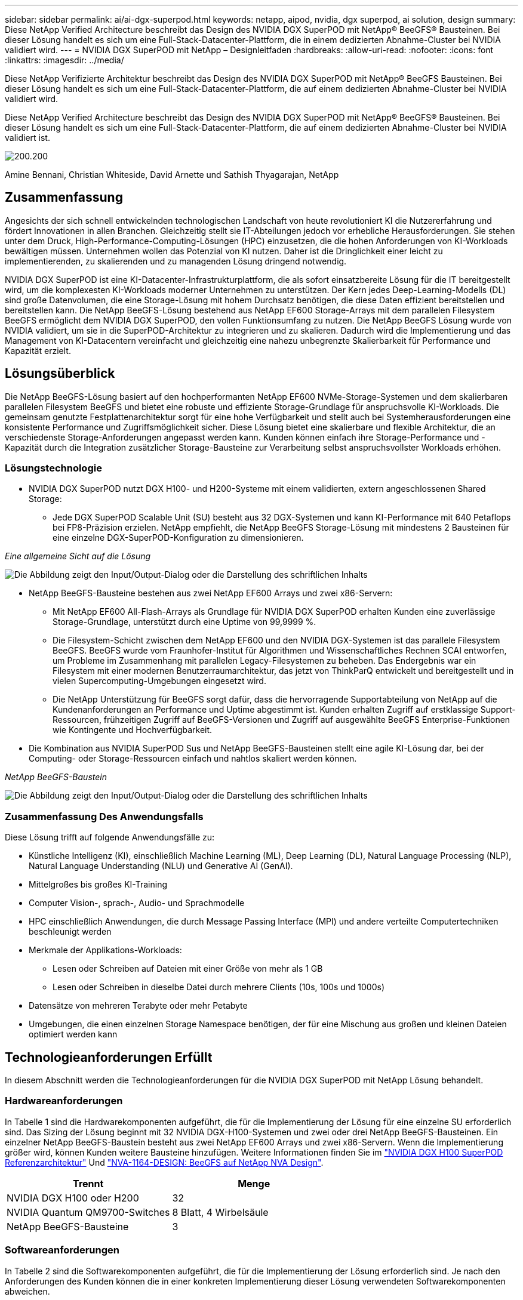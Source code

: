 ---
sidebar: sidebar 
permalink: ai/ai-dgx-superpod.html 
keywords: netapp, aipod, nvidia, dgx superpod, ai solution, design 
summary: Diese NetApp Verified Architecture beschreibt das Design des NVIDIA DGX SuperPOD mit NetApp® BeeGFS® Bausteinen. Bei dieser Lösung handelt es sich um eine Full-Stack-Datacenter-Plattform, die in einem dedizierten Abnahme-Cluster bei NVIDIA validiert wird. 
---
= NVIDIA DGX SuperPOD mit NetApp – Designleitfaden
:hardbreaks:
:allow-uri-read: 
:nofooter: 
:icons: font
:linkattrs: 
:imagesdir: ../media/


[role="lead"]
Diese NetApp Verifizierte Architektur beschreibt das Design des NVIDIA DGX SuperPOD mit NetApp® BeeGFS Bausteinen. Bei dieser Lösung handelt es sich um eine Full-Stack-Datacenter-Plattform, die auf einem dedizierten Abnahme-Cluster bei NVIDIA validiert wird.

[role="lead"]
Diese NetApp Verified Architecture beschreibt das Design des NVIDIA DGX SuperPOD mit NetApp® BeeGFS® Bausteinen. Bei dieser Lösung handelt es sich um eine Full-Stack-Datacenter-Plattform, die auf einem dedizierten Abnahme-Cluster bei NVIDIA validiert ist.

image:NVIDIAlogo.png["200.200"]

Amine Bennani, Christian Whiteside, David Arnette und Sathish Thyagarajan, NetApp



== Zusammenfassung

Angesichts der sich schnell entwickelnden technologischen Landschaft von heute revolutioniert KI die Nutzererfahrung und fördert Innovationen in allen Branchen. Gleichzeitig stellt sie IT-Abteilungen jedoch vor erhebliche Herausforderungen. Sie stehen unter dem Druck, High-Performance-Computing-Lösungen (HPC) einzusetzen, die die hohen Anforderungen von KI-Workloads bewältigen müssen. Unternehmen wollen das Potenzial von KI nutzen. Daher ist die Dringlichkeit einer leicht zu implementierenden, zu skalierenden und zu managenden Lösung dringend notwendig.

NVIDIA DGX SuperPOD ist eine KI-Datacenter-Infrastrukturplattform, die als sofort einsatzbereite Lösung für die IT bereitgestellt wird, um die komplexesten KI-Workloads moderner Unternehmen zu unterstützen. Der Kern jedes Deep-Learning-Modells (DL) sind große Datenvolumen, die eine Storage-Lösung mit hohem Durchsatz benötigen, die diese Daten effizient bereitstellen und bereitstellen kann. Die NetApp BeeGFS-Lösung bestehend aus NetApp EF600 Storage-Arrays mit dem parallelen Filesystem BeeGFS ermöglicht dem NVIDIA DGX SuperPOD, den vollen Funktionsumfang zu nutzen. Die NetApp BeeGFS Lösung wurde von NVIDIA validiert, um sie in die SuperPOD-Architektur zu integrieren und zu skalieren. Dadurch wird die Implementierung und das Management von KI-Datacentern vereinfacht und gleichzeitig eine nahezu unbegrenzte Skalierbarkeit für Performance und Kapazität erzielt.



== Lösungsüberblick

Die NetApp BeeGFS-Lösung basiert auf den hochperformanten NetApp EF600 NVMe-Storage-Systemen und dem skalierbaren parallelen Filesystem BeeGFS und bietet eine robuste und effiziente Storage-Grundlage für anspruchsvolle KI-Workloads. Die gemeinsam genutzte Festplattenarchitektur sorgt für eine hohe Verfügbarkeit und stellt auch bei Systemherausforderungen eine konsistente Performance und Zugriffsmöglichkeit sicher. Diese Lösung bietet eine skalierbare und flexible Architektur, die an verschiedenste Storage-Anforderungen angepasst werden kann. Kunden können einfach ihre Storage-Performance und -Kapazität durch die Integration zusätzlicher Storage-Bausteine zur Verarbeitung selbst anspruchsvollster Workloads erhöhen.



=== Lösungstechnologie

* NVIDIA DGX SuperPOD nutzt DGX H100- und H200-Systeme mit einem validierten, extern angeschlossenen Shared Storage:
+
** Jede DGX SuperPOD Scalable Unit (SU) besteht aus 32 DGX-Systemen und kann KI-Performance mit 640 Petaflops bei FP8-Präzision erzielen. NetApp empfiehlt, die NetApp BeeGFS Storage-Lösung mit mindestens 2 Bausteinen für eine einzelne DGX-SuperPOD-Konfiguration zu dimensionieren.




_Eine allgemeine Sicht auf die Lösung_

image:EF_SuperPOD_HighLevel.png["Die Abbildung zeigt den Input/Output-Dialog oder die Darstellung des schriftlichen Inhalts"]

* NetApp BeeGFS-Bausteine bestehen aus zwei NetApp EF600 Arrays und zwei x86-Servern:
+
** Mit NetApp EF600 All-Flash-Arrays als Grundlage für NVIDIA DGX SuperPOD erhalten Kunden eine zuverlässige Storage-Grundlage, unterstützt durch eine Uptime von 99,9999 %.
** Die Filesystem-Schicht zwischen dem NetApp EF600 und den NVIDIA DGX-Systemen ist das parallele Filesystem BeeGFS. BeeGFS wurde vom Fraunhofer-Institut für Algorithmen und Wissenschaftliches Rechnen SCAI entworfen, um Probleme im Zusammenhang mit parallelen Legacy-Filesystemen zu beheben. Das Endergebnis war ein Filesystem mit einer modernen Benutzerraumarchitektur, das jetzt von ThinkParQ entwickelt und bereitgestellt und in vielen Supercomputing-Umgebungen eingesetzt wird.
** Die NetApp Unterstützung für BeeGFS sorgt dafür, dass die hervorragende Supportabteilung von NetApp auf die Kundenanforderungen an Performance und Uptime abgestimmt ist. Kunden erhalten Zugriff auf erstklassige Support-Ressourcen, frühzeitigen Zugriff auf BeeGFS-Versionen und Zugriff auf ausgewählte BeeGFS Enterprise-Funktionen wie Kontingente und Hochverfügbarkeit.


* Die Kombination aus NVIDIA SuperPOD Sus und NetApp BeeGFS-Bausteinen stellt eine agile KI-Lösung dar, bei der Computing- oder Storage-Ressourcen einfach und nahtlos skaliert werden können.


_NetApp BeeGFS-Baustein_

image:EF_SuperPOD_buildingblock.png["Die Abbildung zeigt den Input/Output-Dialog oder die Darstellung des schriftlichen Inhalts"]



=== Zusammenfassung Des Anwendungsfalls

Diese Lösung trifft auf folgende Anwendungsfälle zu:

* Künstliche Intelligenz (KI), einschließlich Machine Learning (ML), Deep Learning (DL), Natural Language Processing (NLP), Natural Language Understanding (NLU) und Generative AI (GenAI).
* Mittelgroßes bis großes KI-Training
* Computer Vision-, sprach-, Audio- und Sprachmodelle
* HPC einschließlich Anwendungen, die durch Message Passing Interface (MPI) und andere verteilte Computertechniken beschleunigt werden
* Merkmale der Applikations-Workloads:
+
** Lesen oder Schreiben auf Dateien mit einer Größe von mehr als 1 GB
** Lesen oder Schreiben in dieselbe Datei durch mehrere Clients (10s, 100s und 1000s)


* Datensätze von mehreren Terabyte oder mehr Petabyte
* Umgebungen, die einen einzelnen Storage Namespace benötigen, der für eine Mischung aus großen und kleinen Dateien optimiert werden kann




== Technologieanforderungen Erfüllt

In diesem Abschnitt werden die Technologieanforderungen für die NVIDIA DGX SuperPOD mit NetApp Lösung behandelt.



=== Hardwareanforderungen

In Tabelle 1 sind die Hardwarekomponenten aufgeführt, die für die Implementierung der Lösung für eine einzelne SU erforderlich sind. Das Sizing der Lösung beginnt mit 32 NVIDIA DGX-H100-Systemen und zwei oder drei NetApp BeeGFS-Bausteinen.
Ein einzelner NetApp BeeGFS-Baustein besteht aus zwei NetApp EF600 Arrays und zwei x86-Servern. Wenn die Implementierung größer wird, können Kunden weitere Bausteine hinzufügen. Weitere Informationen finden Sie im https://docs.nvidia.com/dgx-superpod/reference-architecture-scalable-infrastructure-h100/latest/dgx-superpod-components.html["NVIDIA DGX H100 SuperPOD Referenzarchitektur"^] Und https://fieldportal.netapp.com/content/1792438["NVA-1164-DESIGN: BeeGFS auf NetApp NVA Design"^].

|===
| Trennt | Menge 


| NVIDIA DGX H100 oder H200 | 32 


| NVIDIA Quantum QM9700-Switches | 8 Blatt, 4 Wirbelsäule 


| NetApp BeeGFS-Bausteine | 3 
|===


=== Softwareanforderungen

In Tabelle 2 sind die Softwarekomponenten aufgeführt, die für die Implementierung der Lösung erforderlich sind. Je nach den Anforderungen des Kunden können die in einer konkreten Implementierung dieser Lösung verwendeten Softwarekomponenten abweichen.

|===
| Software 


| NVIDIA DGX Software-Stack 


| NVIDIA Base Command Manager 


| Paralleles Filesystem ThinkParQ BeeGFS 
|===


== Verifizierung der Lösung

NVIDIA DGX SuperPOD mit NetApp wurde mithilfe von NetApp BeeGFS-Bausteinen in einem dedizierten Abnahme-Cluster bei NVIDIA validiert. Die Abnahmekriterien basierten auf einer Reihe von Applikations-, Performance- und Stresstests, die von NVIDIA durchgeführt wurden. Weitere Informationen finden Sie im https://nvidia-gpugenius.highspot.com/viewer/62915e2ef093f1a97b2d1fe6?iid=62913b14052a903cff46d054&source=email.62915e2ef093f1a97b2d1fe7.4["NVIDIA DGX SuperPOD: NetApp EF600 und BeeGFS Referenzarchitektur"^].



== Schlussfolgerung

NetApp und NVIDIA arbeiten seit langem zusammen und bieten ein gemeinsames Portfolio mit KI-Lösungen an. NVIDIA DGX SuperPOD mit dem NetApp EF600 All-Flash-Array ist eine bewährte, validierte Lösung, auf die Kunden sich verlassen können. Diese vollständig integrierte und sofort einsatzbereite Architektur minimiert die Risiken bei der Implementierung und ebnet allen den Weg zum Erfolg mit KI-Lösungen.



== Wo Sie weitere Informationen finden

Sehen Sie sich die folgenden Dokumente und/oder Websites an, um mehr über die in diesem Dokument beschriebenen Informationen zu erfahren:

* link:https://docs.nvidia.com/dgx-superpod/reference-architecture-scalable-infrastructure-h100/latest/index.html#["NVIDIA DGX SuperPOD Referenzarchitektur"]
* link:https://docs.nvidia.com/nvidia-dgx-superpod-data-center-design-dgx-h100.pdf["NVIDIA DGX SuperPOD Datacenter-Design-Referenzleitfaden"]
* link:https://nvidiagpugenius.highspot.com/viewer/62915e2ef093f1a97b2d1fe6?iid=62913b14052a903cff46d054&source=email.62915e2ef093f1a97b2d1fe7.4["NVIDIA DGX SuperPOD: NetApp EF600 und BeeGFS"]

